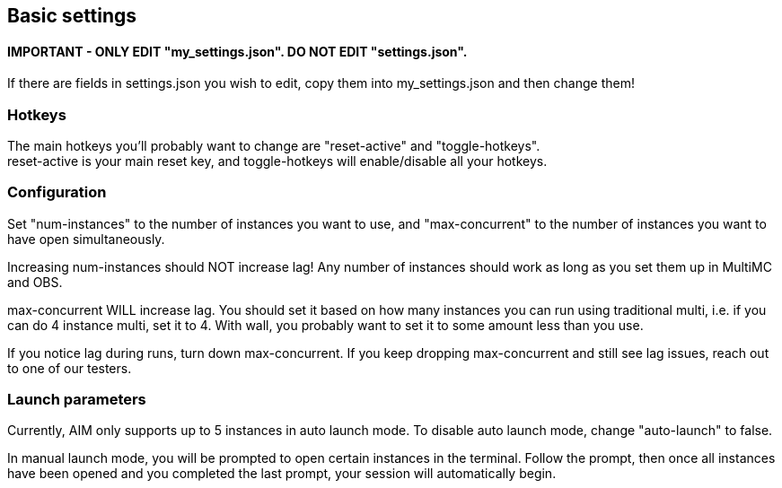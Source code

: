 :hardbreaks:
:nofooter:

== Basic settings

==== **IMPORTANT** - ONLY EDIT "my_settings.json". DO NOT EDIT "settings.json".

If there are fields in settings.json you wish to edit, copy them into my_settings.json and then change them!

=== Hotkeys

The main hotkeys you'll probably want to change are "reset-active" and "toggle-hotkeys".
reset-active is your main reset key, and toggle-hotkeys will enable/disable all your hotkeys.

=== Configuration

Set "num-instances" to the number of instances you want to use, and "max-concurrent" to the number of instances you want to have open simultaneously.

Increasing num-instances should NOT increase lag! Any number of instances should work as long as you set them up in MultiMC and OBS.

max-concurrent WILL increase lag. You should set it based on how many instances you can run using traditional multi, i.e. if you can do 4 instance multi, set it to 4. With wall, you probably want to set it to some amount less than you use.

If you notice lag during runs, turn down max-concurrent. If you keep dropping max-concurrent and still see lag issues, reach out to one of our testers.

=== Launch parameters

Currently, AIM only supports up to 5 instances in auto launch mode. To disable auto launch mode, change "auto-launch" to false.

In manual launch mode, you will be prompted to open certain instances in the terminal. Follow the prompt, then once all instances have been opened and you completed the last prompt, your session will automatically begin.
